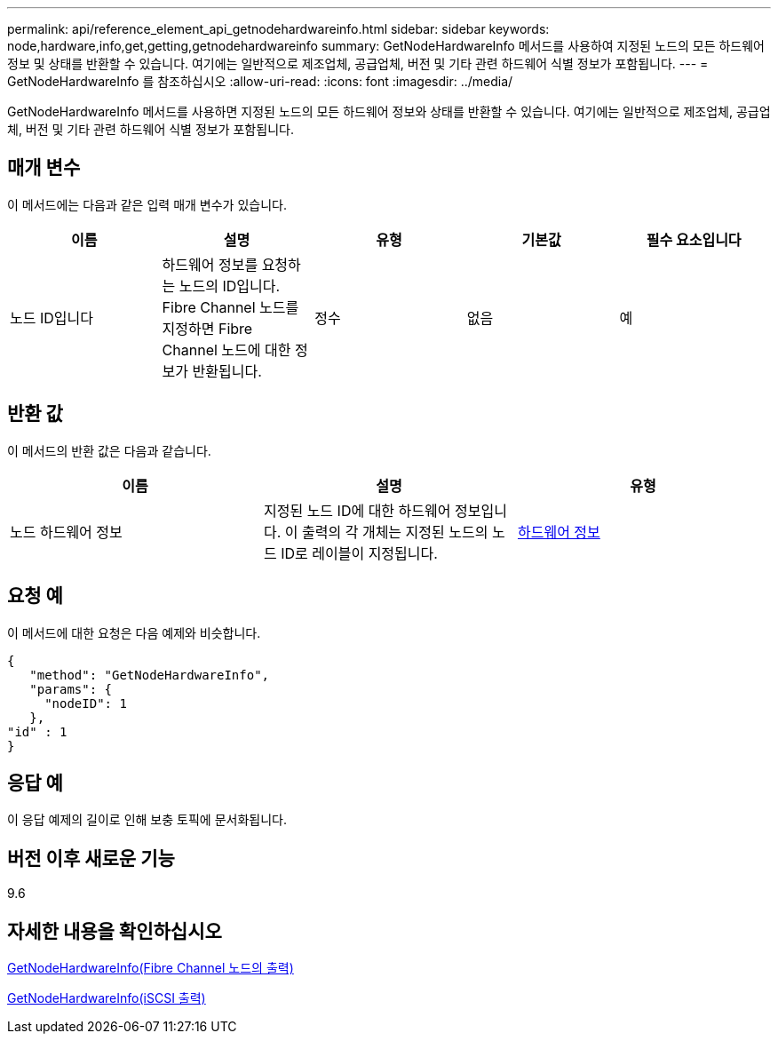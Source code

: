 ---
permalink: api/reference_element_api_getnodehardwareinfo.html 
sidebar: sidebar 
keywords: node,hardware,info,get,getting,getnodehardwareinfo 
summary: GetNodeHardwareInfo 메서드를 사용하여 지정된 노드의 모든 하드웨어 정보 및 상태를 반환할 수 있습니다. 여기에는 일반적으로 제조업체, 공급업체, 버전 및 기타 관련 하드웨어 식별 정보가 포함됩니다. 
---
= GetNodeHardwareInfo 를 참조하십시오
:allow-uri-read: 
:icons: font
:imagesdir: ../media/


[role="lead"]
GetNodeHardwareInfo 메서드를 사용하면 지정된 노드의 모든 하드웨어 정보와 상태를 반환할 수 있습니다. 여기에는 일반적으로 제조업체, 공급업체, 버전 및 기타 관련 하드웨어 식별 정보가 포함됩니다.



== 매개 변수

이 메서드에는 다음과 같은 입력 매개 변수가 있습니다.

|===
| 이름 | 설명 | 유형 | 기본값 | 필수 요소입니다 


 a| 
노드 ID입니다
 a| 
하드웨어 정보를 요청하는 노드의 ID입니다. Fibre Channel 노드를 지정하면 Fibre Channel 노드에 대한 정보가 반환됩니다.
 a| 
정수
 a| 
없음
 a| 
예

|===


== 반환 값

이 메서드의 반환 값은 다음과 같습니다.

|===
| 이름 | 설명 | 유형 


 a| 
노드 하드웨어 정보
 a| 
지정된 노드 ID에 대한 하드웨어 정보입니다. 이 출력의 각 개체는 지정된 노드의 노드 ID로 레이블이 지정됩니다.
 a| 
xref:reference_element_api_hardwareinfo.adoc[하드웨어 정보]

|===


== 요청 예

이 메서드에 대한 요청은 다음 예제와 비슷합니다.

[listing]
----
{
   "method": "GetNodeHardwareInfo",
   "params": {
     "nodeID": 1
   },
"id" : 1
}
----


== 응답 예

이 응답 예제의 길이로 인해 보충 토픽에 문서화됩니다.



== 버전 이후 새로운 기능

9.6



== 자세한 내용을 확인하십시오

xref:reference_element_api_response_example_getnodehardwareinfo_fibre_channel.adoc[GetNodeHardwareInfo(Fibre Channel 노드의 출력)]

xref:reference_element_api_response_example_getnodehardwareinfo.adoc[GetNodeHardwareInfo(iSCSI 출력)]
